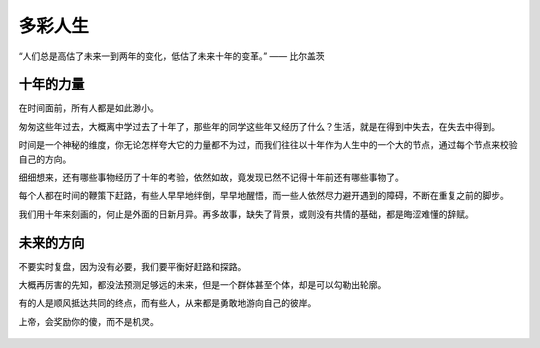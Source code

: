 .. post:: Feb 12, 2021
   :tags: 朋友, 经历, 故事
   :author: Qitas
   :location: SUZ

多彩人生
================

“人们总是高估了未来一到两年的变化，低估了未来十年的变革。”      —— 比尔盖茨

.. figure:: /imges/3.jpg
   :width: 100%
   :align: center


十年的力量
----------------

在时间面前，所有人都是如此渺小。

匆匆这些年过去，大概离中学过去了十年了，那些年的同学这些年又经历了什么？生活，就是在得到中失去，在失去中得到。

时间是一个神秘的维度，你无论怎样夸大它的力量都不为过，而我们往往以十年作为人生中的一个大的节点，通过每个节点来校验自己的方向。

细细想来，还有哪些事物经历了十年的考验，依然如故，竟发现已然不记得十年前还有哪些事物了。

每个人都在时间的鞭策下赶路，有些人早早地绊倒，早早地醒悟，而一些人依然尽力避开遇到的障碍，不断在重复之前的脚步。

我们用十年来刻画的，何止是外面的日新月异。再多故事，缺失了背景，或则没有共情的基础，都是晦涩难懂的辞赋。

未来的方向
----------------

不要实时复盘，因为没有必要，我们要平衡好赶路和探路。

大概再厉害的先知，都没法预测足够远的未来，但是一个群体甚至个体，却是可以勾勒出轮廓。

有的人是顺风抵达共同的终点，而有些人，从来都是勇敢地游向自己的彼岸。

上帝，会奖励你的傻，而不是机灵。

.. figure:: /_static/weixin.jpg
   :align: center

